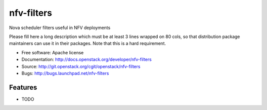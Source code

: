 ===============================
nfv-filters
===============================

Nova scheduler filters useful in NFV deployments

Please fill here a long description which must be at least 3 lines wrapped on
80 cols, so that distribution package maintainers can use it in their packages.
Note that this is a hard requirement.

* Free software: Apache license
* Documentation: http://docs.openstack.org/developer/nfv-filters
* Source: http://git.openstack.org/cgit/openstack/nfv-filters
* Bugs: http://bugs.launchpad.net/nfv-filters

Features
--------

* TODO
